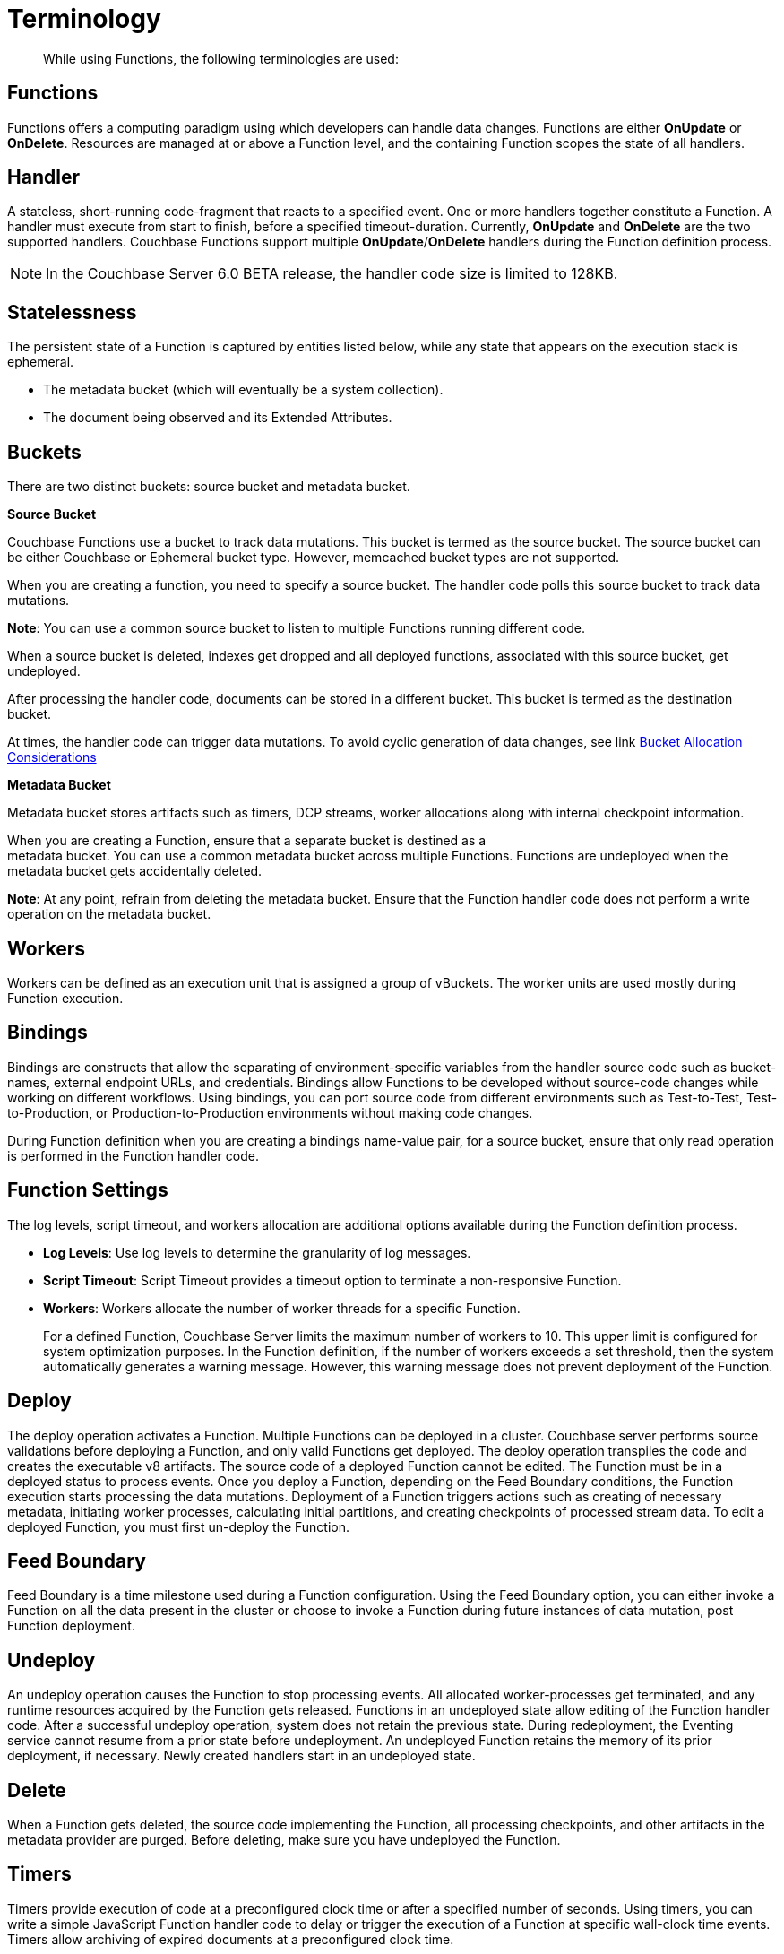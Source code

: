 = Terminology

[abstract]
While using Functions, the following terminologies are used:

== Functions

Functions offers a computing paradigm using which developers can handle data changes.
Functions are either *OnUpdate* or *OnDelete*.
Resources are managed at or above a Function level, and the containing Function scopes the state of all handlers.

== Handler

A stateless, short-running code-fragment that reacts to a specified event.
One or more handlers together constitute a Function.
A handler must execute from start to finish, before a specified timeout-duration.
Currently, *OnUpdate* and *OnDelete* are the two supported handlers.
Couchbase Functions support multiple *OnUpdate*/*OnDelete* handlers during the Function definition process.

NOTE: In the Couchbase Server 6.0 BETA release, the handler code size is limited to 128KB.

== Statelessness

The persistent state of a Function is captured by entities listed below, while any state that appears on the execution stack is ephemeral.

* The metadata bucket (which will eventually be a system collection).
* The document being observed and its Extended Attributes.

== Buckets

There are two distinct buckets: source bucket and metadata bucket.

*Source Bucket*

Couchbase Functions use a bucket to track data mutations. This bucket is termed as the source bucket. The source bucket can be either Couchbase or Ephemeral bucket type. However, memcached bucket types are not supported.

When you are creating a function, you need to specify a source bucket. The handler code polls this source bucket to track data mutations.

*Note*: You can use a common source bucket to listen to multiple Functions running different code.

When a source bucket is deleted, indexes get dropped and all deployed functions, associated with this source bucket, get undeployed.

After processing the handler code, documents can be stored in a different bucket. This bucket is termed as the destination bucket.

At times, the handler code can trigger data mutations. To avoid cyclic generation of data changes, see link xref:troubleshooting-best-practices.adoc#cyclicredun[Bucket Allocation Considerations]

*Metadata Bucket*

Metadata bucket stores artifacts such as timers, DCP streams, worker allocations along with internal checkpoint information.

When you are creating a Function, ensure that a separate bucket is destined as a +
metadata bucket. You can use a common metadata bucket across multiple Functions. Functions are undeployed when the metadata bucket gets accidentally deleted.

*Note*: At any point, refrain from deleting the metadata bucket. Ensure that the Function handler code does not perform a write operation on the metadata bucket.

== Workers

Workers can be defined as an execution unit that is assigned a group of vBuckets.
The worker units are used mostly during Function execution.

[#section_mzd_l1p_m2b]
== Bindings

Bindings are constructs that allow the separating of environment-specific variables from the handler source code such as bucket-names, external endpoint URLs, and credentials.
Bindings allow Functions to be developed without source-code changes while working on different workflows.
Using bindings, you can port source code from different environments such as Test-to-Test, Test-to-Production, or Production-to-Production environments without making code changes.

During Function definition when you are creating a bindings name-value pair, for a source bucket, ensure that only read operation is performed in the Function handler code.

== Function Settings

The log levels, script timeout, and workers allocation are additional options available during the Function definition process.

* *Log Levels*: Use log levels to determine the granularity of log messages.
* *Script Timeout*: Script Timeout provides a timeout option to terminate a non-responsive Function.
* *Workers*: Workers allocate the number of worker threads for a specific Function.
+
For a defined Function, Couchbase Server limits the maximum number of workers to 10.
This upper limit is configured for system optimization purposes.
In the Function definition, if the number of workers exceeds a set threshold, then the system automatically generates a warning message.
However, this warning message does not prevent deployment of the Function.

== Deploy

The deploy operation activates a Function.
Multiple Functions can be deployed in a cluster.
Couchbase server performs source validations before deploying a Function, and only valid Functions get deployed.
The deploy operation transpiles the code and creates the executable v8 artifacts.
The source code of a deployed Function cannot be edited.
The Function must be in a deployed status to process events.
Once you deploy a Function, depending on the Feed Boundary conditions, the Function execution starts processing the data mutations.
Deployment of a Function triggers actions such as creating of necessary metadata, initiating worker processes, calculating initial partitions, and creating checkpoints of processed stream data.
To edit a deployed Function, you must first un-deploy the Function.

== Feed Boundary

Feed Boundary is a time milestone used during a Function configuration.
Using the Feed Boundary option, you can either invoke a Function on all the data present in the cluster or choose to invoke a Function during future instances of data mutation, post Function deployment.

== Undeploy

An undeploy operation causes the Function to stop processing events.
All allocated worker-processes get terminated, and any runtime resources acquired by the Function gets released.
Functions in an undeployed state allow editing of the Function handler code.
After a successful undeploy operation, system does not retain the previous state.
During redeployment, the Eventing service cannot resume from a prior state before undeployment.
An undeployed Function retains the memory of its prior deployment, if necessary.
Newly created handlers start in an undeployed state.

== Delete

When a Function gets deleted, the source code implementing the Function, all processing checkpoints, and other artifacts in the metadata provider are purged.
Before deleting, make sure you have undeployed the Function.

== Timers
Timers provide execution of code at a preconfigured clock time or after a specified number of seconds. Using timers, you can write a simple JavaScript Function handler code to delay or trigger the execution of a Function at specific wall-clock time events. Timers allow archiving of expired documents at a preconfigured clock time.
